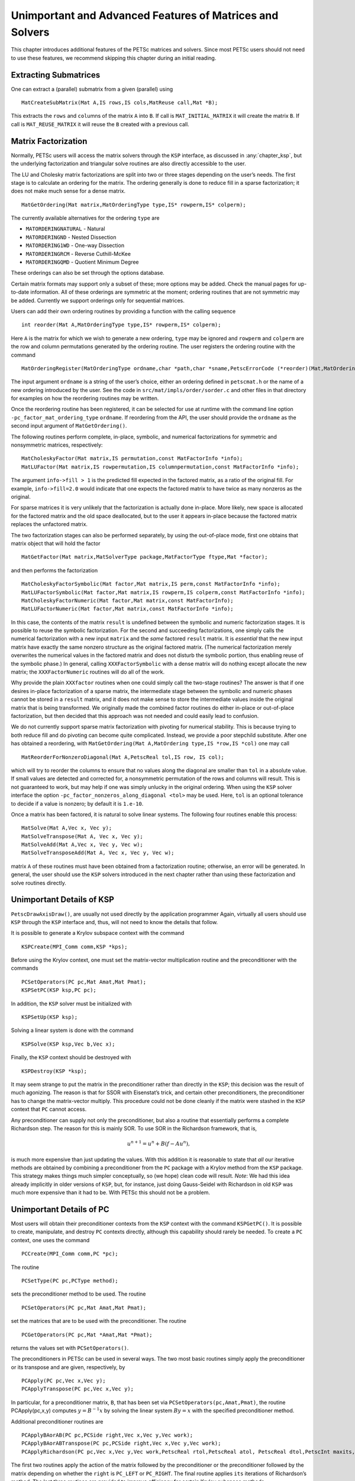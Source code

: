 .. _ch_advanced:

Unimportant and Advanced Features of Matrices and Solvers
---------------------------------------------------------

This chapter introduces additional features of the PETSc matrices and
solvers. Since most PETSc users should not need to use these features,
we recommend skipping this chapter during an initial reading.

Extracting Submatrices
~~~~~~~~~~~~~~~~~~~~~~

One can extract a (parallel) submatrix from a given (parallel) using

::

   MatCreateSubMatrix(Mat A,IS rows,IS cols,MatReuse call,Mat *B);

This extracts the ``rows`` and ``col``\ umns of the matrix ``A`` into
``B``. If call is ``MAT_INITIAL_MATRIX`` it will create the matrix
``B``. If call is ``MAT_REUSE_MATRIX`` it will reuse the ``B`` created
with a previous call.

.. _sec_matfactor:

Matrix Factorization
~~~~~~~~~~~~~~~~~~~~

Normally, PETSc users will access the matrix solvers through the ``KSP``
interface, as discussed in :any:`chapter_ksp`, but the
underlying factorization and triangular solve routines are also directly
accessible to the user.

The LU and Cholesky matrix factorizations are split into two or three
stages depending on the user’s needs. The first stage is to calculate an
ordering for the matrix. The ordering generally is done to reduce fill
in a sparse factorization; it does not make much sense for a dense
matrix.

::

   MatGetOrdering(Mat matrix,MatOrderingType type,IS* rowperm,IS* colperm);

The currently available alternatives for the ordering ``type`` are

-  ``MATORDERINGNATURAL`` - Natural

-  ``MATORDERINGND`` - Nested Dissection

-  ``MATORDERING1WD`` - One-way Dissection

-  ``MATORDERINGRCM`` - Reverse Cuthill-McKee

-  ``MATORDERINGQMD`` - Quotient Minimum Degree

These orderings can also be set through the options database.

Certain matrix formats may support only a subset of these; more options
may be added. Check the manual pages for up-to-date information. All of
these orderings are symmetric at the moment; ordering routines that are
not symmetric may be added. Currently we support orderings only for
sequential matrices.

Users can add their own ordering routines by providing a function with
the calling sequence

::

   int reorder(Mat A,MatOrderingType type,IS* rowperm,IS* colperm);

Here ``A`` is the matrix for which we wish to generate a new ordering,
``type`` may be ignored and ``rowperm`` and ``colperm`` are the row and
column permutations generated by the ordering routine. The user
registers the ordering routine with the command

::

   MatOrderingRegister(MatOrderingType ordname,char *path,char *sname,PetscErrorCode (*reorder)(Mat,MatOrderingType,IS*,IS*)));

The input argument ``ordname`` is a string of the user’s choice,
either an ordering defined in ``petscmat.h`` or the name
of a new ordering introduced by the user. See the code in
``src/mat/impls/order/sorder.c`` and other files in that
directory for examples on how the reordering routines may be written.

Once the reordering routine has been registered, it can be selected for
use at runtime with the command line option
``-pc_factor_mat_ordering_type`` ``ordname``. If reordering from the API, the
user should provide the ``ordname`` as the second input argument of
``MatGetOrdering()``.

The following routines perform complete, in-place, symbolic, and
numerical factorizations for symmetric and nonsymmetric matrices,
respectively:

::

   MatCholeskyFactor(Mat matrix,IS permutation,const MatFactorInfo *info);
   MatLUFactor(Mat matrix,IS rowpermutation,IS columnpermutation,const MatFactorInfo *info);

The argument ``info->fill > 1`` is the predicted fill expected in the
factored matrix, as a ratio of the original fill. For example,
``info->fill=2.0`` would indicate that one expects the factored matrix
to have twice as many nonzeros as the original.

For sparse matrices it is very unlikely that the factorization is
actually done in-place. More likely, new space is allocated for the
factored matrix and the old space deallocated, but to the user it
appears in-place because the factored matrix replaces the unfactored
matrix.

The two factorization stages can also be performed separately, by using
the out-of-place mode, first one obtains that matrix object that will
hold the factor

::

   MatGetFactor(Mat matrix,MatSolverType package,MatFactorType ftype,Mat *factor);

and then performs the factorization

::

   MatCholeskyFactorSymbolic(Mat factor,Mat matrix,IS perm,const MatFactorInfo *info);
   MatLUFactorSymbolic(Mat factor,Mat matrix,IS rowperm,IS colperm,const MatFactorInfo *info);
   MatCholeskyFactorNumeric(Mat factor,Mat matrix,const MatFactorInfo);
   MatLUFactorNumeric(Mat factor,Mat matrix,const MatFactorInfo *info);

In this case, the contents of the matrix ``result`` is undefined between
the symbolic and numeric factorization stages. It is possible to reuse
the symbolic factorization. For the second and succeeding
factorizations, one simply calls the numerical factorization with a new
input ``matrix`` and the *same* factored ``result`` matrix. It is
*essential* that the new input matrix have exactly the same nonzero
structure as the original factored matrix. (The numerical factorization
merely overwrites the numerical values in the factored matrix and does
not disturb the symbolic portion, thus enabling reuse of the symbolic
phase.) In general, calling ``XXXFactorSymbolic`` with a dense matrix
will do nothing except allocate the new matrix; the ``XXXFactorNumeric``
routines will do all of the work.

Why provide the plain ``XXXfactor`` routines when one could simply call
the two-stage routines? The answer is that if one desires in-place
factorization of a sparse matrix, the intermediate stage between the
symbolic and numeric phases cannot be stored in a ``result`` matrix, and
it does not make sense to store the intermediate values inside the
original matrix that is being transformed. We originally made the
combined factor routines do either in-place or out-of-place
factorization, but then decided that this approach was not needed and
could easily lead to confusion.

We do not currently support sparse matrix factorization with pivoting
for numerical stability. This is because trying to both reduce fill and
do pivoting can become quite complicated. Instead, we provide a poor
stepchild substitute. After one has obtained a reordering, with
``MatGetOrdering(Mat A,MatOrdering type,IS *row,IS *col)`` one may call

::

   MatReorderForNonzeroDiagonal(Mat A,PetscReal tol,IS row, IS col);

which will try to reorder the columns to ensure that no values along the
diagonal are smaller than ``tol`` in a absolute value. If small values
are detected and corrected for, a nonsymmetric permutation of the rows
and columns will result. This is not guaranteed to work, but may help if
one was simply unlucky in the original ordering. When using the ``KSP``
solver interface the option ``-pc_factor_nonzeros_along_diagonal <tol>``
may be used. Here, ``tol`` is an optional tolerance to decide if a value
is nonzero; by default it is ``1.e-10``.

Once a matrix has been factored, it is natural to solve linear systems.
The following four routines enable this process:

::

   MatSolve(Mat A,Vec x, Vec y);
   MatSolveTranspose(Mat A, Vec x, Vec y);
   MatSolveAdd(Mat A,Vec x, Vec y, Vec w);
   MatSolveTransposeAdd(Mat A, Vec x, Vec y, Vec w);

matrix ``A`` of these routines must have been obtained from a
factorization routine; otherwise, an error will be generated. In
general, the user should use the ``KSP`` solvers introduced in the next
chapter rather than using these factorization and solve routines
directly.

Unimportant Details of KSP
~~~~~~~~~~~~~~~~~~~~~~~~~~

``PetscDrawAxisDraw()``, are usually not used directly by the
application programmer Again, virtually all users should use ``KSP``
through the ``KSP`` interface and, thus, will not need to know the
details that follow.

It is possible to generate a Krylov subspace context with the command

::

   KSPCreate(MPI_Comm comm,KSP *kps);

Before using the Krylov context, one must set the matrix-vector
multiplication routine and the preconditioner with the commands

::

   PCSetOperators(PC pc,Mat Amat,Mat Pmat);
   KSPSetPC(KSP ksp,PC pc);

In addition, the ``KSP`` solver must be initialized with

::

   KSPSetUp(KSP ksp);

Solving a linear system is done with the command

::

   KSPSolve(KSP ksp,Vec b,Vec x);

Finally, the ``KSP`` context should be destroyed with

::

   KSPDestroy(KSP *ksp);

It may seem strange to put the matrix in the preconditioner rather than
directly in the ``KSP``; this decision was the result of much agonizing.
The reason is that for SSOR with Eisenstat’s trick, and certain other
preconditioners, the preconditioner has to change the matrix-vector
multiply. This procedure could not be done cleanly if the matrix were
stashed in the ``KSP`` context that ``PC`` cannot access.

Any preconditioner can supply not only the preconditioner, but also a
routine that essentially performs a complete Richardson step. The reason
for this is mainly SOR. To use SOR in the Richardson framework, that is,

.. math:: u^{n+1} = u^{n} + B(f - A u^{n}),

is much more expensive than just updating the values. With this addition
it is reasonable to state that *all* our iterative methods are obtained
by combining a preconditioner from the ``PC`` package with a Krylov
method from the ``KSP`` package. This strategy makes things much simpler
conceptually, so (we hope) clean code will result. *Note*: We had this
idea already implicitly in older versions of ``KSP``, but, for instance,
just doing Gauss-Seidel with Richardson in old ``KSP`` was much more
expensive than it had to be. With PETSc this should not be a problem.

Unimportant Details of PC
~~~~~~~~~~~~~~~~~~~~~~~~~

Most users will obtain their preconditioner contexts from the ``KSP``
context with the command ``KSPGetPC()``. It is possible to create,
manipulate, and destroy ``PC`` contexts directly, although this
capability should rarely be needed. To create a ``PC`` context, one uses
the command

::

   PCCreate(MPI_Comm comm,PC *pc);

The routine

::

   PCSetType(PC pc,PCType method);

sets the preconditioner method to be used. The routine

::

   PCSetOperators(PC pc,Mat Amat,Mat Pmat);

set the matrices that are to be used with the preconditioner. The
routine

::

   PCGetOperators(PC pc,Mat *Amat,Mat *Pmat);

returns the values set with ``PCSetOperators()``.

The preconditioners in PETSc can be used in several ways. The two most
basic routines simply apply the preconditioner or its transpose and are
given, respectively, by

::

   PCApply(PC pc,Vec x,Vec y);
   PCApplyTranspose(PC pc,Vec x,Vec y);

In particular, for a preconditioner matrix, ``B``, that has been set via
``PCSetOperators(pc,Amat,Pmat)``, the routine PCApply(pc,x,y) computes
:math:`y = B^{-1} x` by solving the linear system :math:`By = x` with
the specified preconditioner method.

Additional preconditioner routines are

::

   PCApplyBAorAB(PC pc,PCSide right,Vec x,Vec y,Vec work);
   PCApplyBAorABTranspose(PC pc,PCSide right,Vec x,Vec y,Vec work);
   PCApplyRichardson(PC pc,Vec x,Vec y,Vec work,PetscReal rtol,PetscReal atol, PetscReal dtol,PetscInt maxits,PetscBool zeroguess,PetscInt *outits,PCRichardsonConvergedReason*);

The first two routines apply the action of the matrix followed by the
preconditioner or the preconditioner followed by the matrix depending on
whether the ``right`` is ``PC_LEFT`` or ``PC_RIGHT``. The final routine
applies ``its`` iterations of Richardson’s method. The last three
routines are provided to improve efficiency for certain Krylov subspace
methods.

A ``PC`` context that is no longer needed can be destroyed with the
command

::

   PCDestroy(PC *pc);
